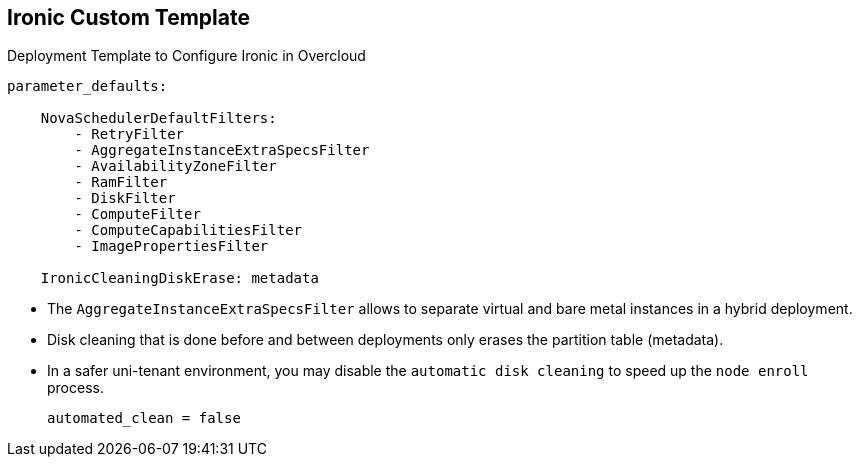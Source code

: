:scrollbar:
:data-uri:
:noaudio:

== Ironic Custom Template

.Deployment Template to Configure Ironic in Overcloud
[%nowrap]
----
parameter_defaults:

    NovaSchedulerDefaultFilters:
        - RetryFilter
        - AggregateInstanceExtraSpecsFilter
        - AvailabilityZoneFilter
        - RamFilter
        - DiskFilter
        - ComputeFilter
        - ComputeCapabilitiesFilter
        - ImagePropertiesFilter

    IronicCleaningDiskErase: metadata
----

* The `AggregateInstanceExtraSpecsFilter` allows to separate virtual and bare metal instances in a hybrid deployment.

* Disk cleaning that is done before and between deployments only erases the partition table (metadata).

* In a safer uni-tenant environment, you may disable the `automatic disk cleaning` to speed up the `node enroll` process.
+
----
automated_clean = false
----

ifdef::showscript[]

=== Transcript

endif::showscript[]
